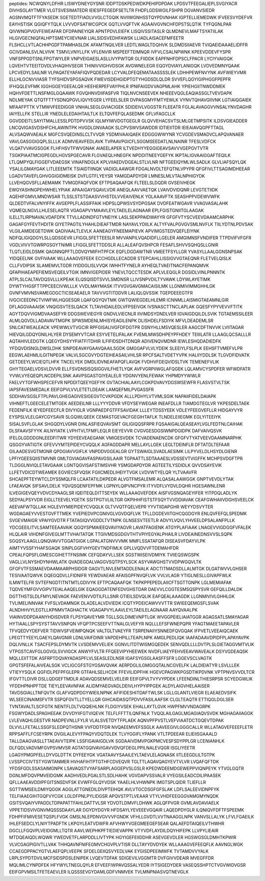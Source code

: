 peptides:
NCWQNYLDFHR
LISWYDNEYGYSNR
IDDPTDSKPEDWDKPEHIPDPDAK
LPDSVTFEEGALIEPLSVGIYACR
DIVHSGLAYTMER
VLGTSVESIMATEDR
IEIESFFEGEDFSETLTR
FHDFLGDSWGILFSHPR
DGVANVSIEDR
AGSNVMQTFTFYASEDK
SGETEDTFIADLVVGLCTGQIK
NVIIWGNHSSTQYPDVNHAK
IGPTELLIEMEDWK
IFVEESVYDEFVR
EAYHSTISK
QGIQFYTQLK
LVVVDFSATWCGPCK
GQTLVVQFTVK
AGAAIVGVNCHFDPSTSLQTIK
TYFQGNLPAR
QIVWNGPVGVFEWEAFAR
DFDPAINEYIQR
APNTPDVLEIEFK
LISQIVSSITASLR
QLMDNEVLMAFTSYATIILAK
HLGIVGECNIQFALHPTSMEYCIIEVNAR
LIALSIDSVEDHFAWSK
LLIADLAISACEFMFEETR
FLSHCLLVTLACHHPGDFTPAMHASLDK
AFAMTNQILVER
LEDTLWAGLTDQHVK
SLDMDSIIAEVR
TVIQAEIDAAAELIDFFR
GCIVDANLSVLNLVIVK
TSMVLVNYLLFK
VFLENVIR
MSPEEFTEIMNQR
IVFVLCSALNPWNK
KPEEVDDEVFYSPR
VNFSPPGDTSNLFPGTWYLER
VNPVEIGAESLASLLIVYPWTQR
GLFIIDDK
EAPFNHFDPSCLFPACR
LYCIYVAIGQK
LQVEHTVTEEITDVDLVHAQIHVSEGR
THINIVVIGHVDSGK
AVGWNELEGR
EQGYDVIAYLANIGQK
LVDVEDMNYQAAK
LPCVEDYLSAILNR
VLPAQATEYAFAFIQVPQDEDAR
LCYVALDFEQEMATAASSSSLEK
LDHHPEWFNVYNK
AVFWIEYVMR
ELLHLGCNVVIASR
TYFSHIDVSPGSAQVK
FWEVISDEHGIDPTGTYHGDSDLQLDR
SVVEFLQGYIGIPHGGFPEPFR
IFHQQLEVFMK
IGGHGGEYGEEALQR
HEEHERPEFVAYPHLR
IPNIFAIGDVVAGPMLAHK
YPIEHGIITNWDDMEK
HQHVFDETTLNSFMGLGQAAWK
FGVQHNVDIIFASFVR
TIQLNVCNSEEVEK
NHEEEVQGLEAQIASSGLTVEVDAPK
NDLMEYAK
QTQTFTTYSDNQPGVLIQVYEGER
LYFEELSLER
DVPASGMYFMTYEWLK
VYNVTQHAVGIIVNK
LGTIAIQGAIEK
MFAAFPTTK
VTMWVFEEDIGGR
VNHALSEGLGVIACIGEK
SDIDEIVLVGGSTR
FLEEATR
FGLALAVAGGVVNSALYNVDAGHR
IAIYELLFK
STELLIR
YNEDLELEDAIHTAILTLK
ELTQVFEFQLASEDMK
GFLVFAGCLLK
GGVDDEITLSAYITMALLESSLPDTDPVVSK
IQLMYIWVDGTGEGLR
GLQVVEHACSVTSLMLGETMPSITK
ILDSVGIEADDER
LNCQVIGASVDSHFCHLAWINTPK
HVGDLGNVAAGK
SLCPVSWVSAWDDR
IDTIEIITDR
IEIEAIAVQGPFTTAGL
ALVSAQWVAEALK
MGFCSVQEDINSLCLTVVQR
YSDMIVAAIQAEK
EDGGGWWYNR
YCVGDEVSMADVCLAPQVANAER
VAVLGASGGIGQPLSLLLK
ADMVIEAVFEDLAVK
TVPAAVPGICFLSGGMSEEDATLNLNAINR
TFESLVDFCK
VLQATVVAVGSGGK
FLHFHSVTFWVGNAK
AIAEELAPER
ILTVEDHYYEGGIGEAVSAVVVGEPGVTVTR
TSGKPIAATMCIGPEGDLHGVSPGECAVR
FLGVAEQLHNEGFK
NPDDITNEEYGEFYK
IKPTALIGVAAIGGAFTEQILK
LTLQMPYQLFIGGEFVDAEGSK
VINAFNDGLK
KPLVIIAEDVDGEALSTLVLNR
NFTGEEIQYMLWLSADLK
GLVLIAFSQYLQK
YSALILGMAYGAK
LITLEEEMTK
TSIAIDTIINQK
VADIGLAAWGR
FDGALNVDLTEFQTNLVPYPR
QFGFIVLTTSAGIMDHEEAR
LGADVTAVEFLGHVGGIGIDMEISK
DVFLGTFLYEYSR
YAMGDAPDYDR
LMNESLMLVTALNPHIGYDK
LLVEHQGVSFLLAEMAMK
TVMGDFAQFVDK
EFTPSAQAAFQK
FLTEELSLDQDR
GVSEIVHEGK
EWGYASHNGPEHWHELYPIAK
APAAIGAYSQAVLVDR
ANEQLAAVVAETQK
LVAIVDVIDQNR
LEVGTETIIDK
AQEHIFGMVLMNDWSAR
TLSSLSTSTDAASVVHSTDLVVEAIVENLK
YGLAAAVFTK
SEASHPPVDEWVWFK
QLDEDTVFALVNYIFFK
AVGEPPLFLASSIFFAIK
HDPSLQPWSVSYDPGSAK
DVDFEATWGAVR
VVAGVASALAHK
VQMEQLNGVLLHLESELAQTR
VGAGAPVYMAAVLEYLTAEILELAGNAAR
EPLFGISTGNIITGLAAGAK
ILELLTLIRPNAVALVDAFDFK
TTVLLADINDFGTVNEIYK
LASLSEKPPAIDWAYYR
GFGFVTYSCVEEVDAAMCARPHK
GAGAFGYFEVTHDITR
GIYETPAGTILYHAHLDIEAFTMDR
NAYAVLYDIILK
ALTYFVALPGVGVSMLNVFLK
TIILYDTNLPDVSAK
VLGILAMIDEGETDWK
QADIVAALTLEVLK
AANEAGYFNEEMAPIEVK
APVIMGSTEDVQEFLEIYNK
NDFQLIGIQDGYLSLLQDSGEVR
LFIGGLSFETTEESLR
MVVANPILVQADIDFLLGELER
AMGIMNSFVNDIFER
TTPDVIFVFGFR
VGDLVIVVTGWRPGSGYTNIMR
LFIGGLSFETTDDSLR
ALLALEAFQVSHPCR
FESAFLSHVVSQHQSLLGNIR
TLQTLEIDLDSMK
QAGNNQPFTLDDVQYMIFHTPFCK
EQFLDGDAWTNR
VMEETFSYLLGR
YVASYLLAALGGNSNPSAK
YIDQEELNK
GVFIVAAK
WLLAAAGVEFEEK
ECCHGDLLECADDR
STEPCAHLLISSIGVVGTAEQNR
FLETVELQISLK
CLLFVDIPSK
SLAMEMVLTGDR
IYIDDGLISLVVQK
IWHHTFYNELR
AYHEQLTVAEITNACFEPANQMVK
QFAPIHAEAPEFIEMSVEQEILVTGIK
IMNVIGEPIDER
YNEVLTQCCTESDK
APLVLEQGLR
DGSIDLVINLPNNNTK
ATPLSLCALTAVDQSVLLLKPEAK
ELQSQISDTSVVLSMDNSR
LLIVSNPVDILTYVAWK
LDYWLAYETIMK
DYWTYHGSFTTPPCEECIVWLLLK
VVDLMAYMASK
ITVVGVGAVGMACAISILMK
LLGNMIVIMMGHHLGK
GVNFVMVNSVAMEGDGCTICSEAEAELR
TAVVVGTITDDVR
LALIQLQVSSIK
TGEPDEEEGTFR
IVGCICEEDNCTVIWFWLHQGESQR
LQAFQGYQVTMK
GWTQWIEGDELHLEMR
ICNNMLLAISMIGTAEAMNLGIR
DFLAGGVAAAISK
VNQIGSVTESLQACK
TLTAVHDAILEDLVFPSEIVGK
IVSNASCTTNCLAPLAK
GQESFYPYVEVVFTITK
AGYTDQVVIGMDVAASEFYR
DDGSWEVIEGYR
GNDVLVIECNLR
IIVIMDSYDNDLVER
IGVAIGDQILDLSVIK
TGTAEMSSILEER
ALMLQGVDLLADAVAVTMGPK
SPWSMDENLMHISYEAGILENPK
DLISHDELFSDIYK
MFVLDEADEMLSR
SNLCATWEALEACK
VPEWWLVTVGCIR
RPFGISALIVGFDFDGTPR
DSNYHLLMSVQESLER
AAGCDFTNVVK
LVIITAGAR
HIEVQILGDQYGNILHLYER
DYSEMYVTCAR
ESYVETELIFALAK
FVEMLMWSDHPEYPFHDEY
TEIIILATR
LLAAGLQCSALLLR
AQTAHIVLEDGTK
LQEGYDHSYYFIATFITDHIR
ILFIFIDSDHTDNQR
ADIVENQVMDNR
IEWLESHQDADIEDFK
YFDQVDISNGLDWSLDHK
SINPDEAVAYGAAVQAAILSGDK
GMGGAFVLVLYDEIK
SLEEIYLFSLPLK
EEHSFTVMEFVLPR
EEGWLAEHMLILGITNPEGK
VALVLSGCGVYDGTEIHEASAILVHLSR
RPCFSALTVDETYVPK
HALIIYDDLSK
TLGVDFIDVATK
GETDEEYLWCIEQTLHFK
TNCELYEK
DMDLIDVNEAFAPQFLAVQK
FVDHVFDEQVIDSLTVK
TEMENEFVLIK
GHYTEGAELVDSVLDVVR
ELLFSVDNSISQSIGGVILFHETLYQK
AVFVGRPIIWGLAFQGEK
LQLAMVCYSPDFER
WFWDFATR
YVWLVYEQEQPLNCDEPILSNK
AAVPSGASTGIYEALELR
YDGNVYENLFEWAK
YHPMDYYWWLR
FAELVYTGFWHSPECEFVR
NPDDITQEEYGEFYK
GVTACHIALAAYLCGKPDVAVYDGSWSEWFR
FLASVSTVLTSK
IAPSFAVESMEDALK
EEIFGPVLVVLETETLDEAIK
LAMQEFMILPVGASSFR
SDDHAVSGSLFTPLPAVLGHEGAGIVESIGEGVTCVKPGDK
ALLLPDHYLVTVMLSGIK
NAPAIIFIDELDAIAPK
VIHNEFTLGEECELETMTGEK
AEEDEILNR
LLLYYYDDVR
VFDYSEYWEGAR
INEAFDLLR
TIAMDGTEGLVR
YKPESDELTAEK
FEDENFILK
IEYEDFEECFLR
DIVYIGLR
VGNPAEDFGTFFSAVIDAK
LLLEYTDSSYEEK
VDLEYFEEGVEFLLR
HIDGAYVYR
EYSPSLVLELGAYCGYSAVR
SLGQWLQEEK
CEMASTGEVACFGEGIHTAFLK
TLNDELEIIEGMK
EGLYITEEIYK
SISALSVFLGLAK
SHGQDYLVGNR
DINLASFIEQVAVSMT
GILIGIQQSFRPR
FQSAAIGALQEASEAYLVGLFEDTNLCAIHAK
DLSFAAVSFYYK
AILNYIATK
LVPHTVLTFMFLEQLR
EIEYEVVR
CVGVGESDGSIWNPDGIDPK
DAFVAIVQSVK
IFELGLGDDDGNLEEDFITWR
YDYEEVEAEGANK
VMIGESVDEK
TCVADENAENCDK
GFGFVTYATVEEVDAAMNARPHK
QSGGYVATIGTK
GFEVVYMTEPIDEYCVQQLK
AGFAGDDAPR
MELLAYLLGEK
LEGLTDEINFLR
DFTATDLTEFAAR
GILAADESVGTMGNR
QPDGIAVVGIFLK
VNPDDVGGEALGR
GYTSWAIGLSVADLAESIMK
LILPYVELDLHSYDLGIENR
LPFIYGEESQIISTMVNR
GMLTGVIAGAVFASPAVGSILAAIR
TGPAATTLSDTAAAESLVDSSEVTVIGFFK
MCHPSVDGFTPR
TLDGGLNVIQLETAVGAAIK
LGNTQGVISAFSTIMSVHR
YSMGDAPDYDR
AGTEETILYSDIDLK
QVVDSAYEVIK
LLFETVDICDTWEAMEK
EGVIECSFVQSK
FGIICMEDLIHEIYTVGK
LVDVWTYELQR
YLTVAAVFR
SHCAEPFTEYWTCLDYSSMQLFR
LCAATATILDKPEDR
ALVGTFMSALEMR
ALQASALAAWGGK
GNPTVEVDLYTAK
LFAEAVQK
SIFSAVLDELK
YQVQSQENFEPFMK
LGPNYLQIPVNCPYR
ITYVDFLVYDVLDQHR
HGESAWNLENR
ILVEGIGEVQEYVDVCDYAAGLSR
IQEITEQLDITTSEYEK
WLLAAAGVEFDEK
AISFVGSNQAGEYIFER
YITPDQLADLYK
SEDYALPSYVDR
EIGLLTEEVELYGETK
SSITPGTVLIILTGR
GKPIHHFISTSTFSQYTVVDDIAVAK
CEAFGWHAIIVDGHSVEELCK
AEEVAFWTQLLAK
HGLEVIYMIEPIDEYCVQQLK
GLTVVQTFQELVEPR
YYVTIIDAPGHR
WEYYDSVYTER
WGDAGAEYVVESTGVFTTMEK
YVEPIEDVPCGNIVGLVGVDQFLVK
TFLLDGDEVIITGHCQGDGYR
ENLQVFEFQLSPEDMK
SVGEVMAIGR
VPAIYGVDTR
FTATAGIQVVGDDLTVTNPK
GLNSESVTEETLR
ADVYLVQVLYHVEELDPSALANFPLLK
YDCGEEILITVLSAMTEEAAVAIK
QGQYSPMAIEEQVAVIYAGVR
LAVATFAGIENK
ATGYPLAFIAAK
LNAGEVVIGDGGFVFALEK
HLQLAIR
VIHDNFGIVEGLMTTVHAITATQK
TTGIVMDSGDGVTHTVPIYEGYALPHAILR
LIVDEAINEDNSVVSLSQPK
SGQSYLAAGLLQNQVAVVTGGATGIGK
LGPALATGNVVVMK
MMFLSSATAFQR
DISEASVFDAYVLPK
AIMTYVSSFYHAFSGAQK
SINPLGGFVHYGEVTNDFIMLK
GPLLVQDVVFTDEMAHFDR
CPEALFQPSFLGMESCGIHETTFNSIMK
CEFQDAYVLLSEK
SGSTWISEIVDMIYK
TVIIEQSWGSPK
VAGLLVLNYSHDYNHWLATK
QVADEGDALVAGGVSQTPSYLSCK
ASYVAWGHSTVVDPWGQVLTK
GFGFVTFSSMAEVDAAMAARPHSIDGR
GAGVTLNVLEMTADDLENALK
ADCTITMADSDLLALMTGK
DLGATWVVLGHSER
TESIVAATQWVK
DQEGQDVLLFIDNIFR
YEWDVAEAR
AFAISGPFNVQFLVK
VVLVLAGR
YTIGLNESLLGIVAPFWLK
ILMWTELFR
SVTEFNGDTITNTMTLGDIVYK
EFTPCAQAAFQK
TKPKPPEPEDLAIICFTSGTTGNPK
LGLMEMIAFAK
TQDVEYMFGVVGIPVTEIALAAQELGIK
EQAGGDATENFEDVGHSTDAR
DAEVVLCGGTESMSQSPYSVR
GEFQILLDALDK
DGTTHSTSLDLFMYLNEVAGK
FAEVENVVDTILFLLSNR
GTIEILSDVQLIK
EAFQEALAAAGDK
LLGNMIVIVLGHHLGK
TVLIMELINNVAK
FVFSLVDAMNGK
DLADELALVDVIEDK
ICQTYPDEICAWVVVTTR
SWIEEQEMGSFLSVAK
ALNDHHVYLEGTLLKPNMVTAGHACTK
VGAGAPVYLAAVLEYLTAEILELAGNAAR
AAYQVAALPK
VIAINVDDPDAANYHDISDVER
FLPSYQAVEYMR
TGLLSGLDIMEVNPTLGK
WVGGPEIELIAIATGGR
AGAGSATLSMAYAGAR
HYTIAALLSPYSYSTTAVVSNPQN
VFQPTPCSEEFVTTNALGLVEFYR
NQLLLEFSFWNEPQPR
YFAGTMAEETAPAVLER
TFVQEDVYDEFVER
TIDWVSFVEIMPQNQK
VALTGLTVAEYFR
TSRPENAIIYSNNEDFQVGQAK
IFPVETLVEEAIQCAEK
LPEGTTYEEYLGAEYLQAVGNIR
LDNLVAIFDINR
VAPDEHPILLTEAPLNPK
AMGLPEDLIQK
IAAFADAAVDPIDFPLAPAYAVPK
DQLIVNLLK
TSACFEPSLDYMVTK
LVSDEMVVELIEK
GGNVLITDTWISMGQEDEK
SENVQDLLLLDVTPLSLGIETAGGVMTVLIK
VTPGSTCAVFGLGGVGLSVVIGCK
ANWYFVLTR
FFQEEVIPYHEEWEK
NVDFLIAEYFEHVEEAVWAVEALK
DSYVGDEAQSK
MQLLEIITTDK
ASFRPTDQVAYADASPFLVLSEASLEDLNSR
IGAFSYGSGLAASFFSFR
LGGEVSCLVAGTK
GPGTSFEFALAIVEALSGK
VCLIGCGFSTGYGSAVQVAK
AERPDGLILGMGGQTALNCGVELFK
LALDIEIATYR
LSVLLLEK
VTIEYYSQLK
QGFIDLPEFPFGLEPR
GTFAHLSELHCDK
FFEVILIDPFHK
HGEVCPAGWKPGSDTIKPDVNK
VPTPNVSVVDLTCR
IFGVTTLDIVR
DSLLQDGEFTMDLR
ADAVQDSEMVELVELEIR
EEIFGPVLTVYVYPDEK
LFEENDINLTHIESRPSR
SCYEDGWLIK
YFDDHPNHPFTDE
TIEYLEEVAVNFAK
ALIDMYAEGVADLDEIVLHYPYIPPGEK
ALDYLAIGVHELAAISER
TAVDSGIALLTNFQVTK
GLAFVQDPDGYWIEILNPNK
AFIFIDESHITDAFTWLSK
LGLLGLANTLVIEGR
ELAEAEDVSIFK
WLSEECINAIMSFVTR
SSPQFGVTLLTYELLQR
GIHCAIDASQTPDVVFASILAAFSK
CLGLTEAQTR
ETTIQGLDGLSER
TVNTAVALTLSCFGTK
NENTFLDLTVQQIEHLNK
FLDGIYVSEK
EHALLAYTLGVK
HWPFMVVNDAGRPK
FSGWYDADLSPAGHEEAK
DVVDYIIFGTVIQEVK
TELFLFFTTILQNFNLK
TVQQLAILGAGLMGAGIAQVSVDK
MGHAGAIIAGGK
LVLEVAQHLGESTVR
NADPEVNLLFYLR
VLALSVETDYTFPLAEK
AQNVPFPVSTLVEFVIAATDCTGQEVTDPAK
DLVVLLFETALLSSGFSLEDPQTHSNR
VVFDDTFDR
NVQAEEMVEFSSGLK
AAVEEGIVLGGGCALLR
WLLATAGVEFEEEFLETR
RPPSAFFLFCSEYRPK
DVGILALEVYFPAQYVDQTDLEK
TLVYGGIFLYPANK
VTLTPDEEAR
ELIEIISGAAALD
TALLDAAGVASLLTTAEAVVTEIPK
LSSFIGAIAIGDLVK
SGDAAIVDMVPGKPMCVESFSDYPPLGR
LCENIANHLK
DLFQDLVADVMFGVPSVMVSR
AGTATGQIVAVIGAVVDVQFDEGLPPILNALEVQGR
ISGLIYEETR
LGAGYPMGPFELLDYVGLDTTK
DYFEEYGK
VGATAAVYSAAILEYLTAEVLELAGNASK
IITLEEGDLILTGTPK
LVSSPCCIVTSTYGWTANMER
HVHAFIHTPTGTHFCDVEQVR
TGLTTLAQAVQAGYEVTVLVR
LVQAFQFTDK
YFDSFGDLSSASAIMGNPK
LSAVAQSTVYAFSARPLAGGEPVSLGSLR
KPEDWDEEMDGEWEPPVIQNPEYK
YTVGLGQTR
DGNLMFDQVPMVEIDGMK
AADHVEDLPGALSTLSDLHAHK
VGVDAPVSSVALR
VYEGSILEADCDILIPAASEK
QFLLAAEAVDDIPFGITSNSDVFSK
EVWFFGLQYVDSK
YAAELHLVHWNPK
IMGTSPLQIDR
TLIEFLLR
SGTTWMSEILDMIYQGGK
AGGLATTGNEDILDIVPTEIHQK
AVLVTGCDSGFGFSLAK
LDFLSALEEVIDNPFYK
TELFIAAEGIHTGQFVYCGK
LGLDFPNLPYLIDGSR
APQVSTPTLVEAAR
VTYLVHDFEEGGGVAMGMYNQDK
GSITSVQAIYVPADDLTDPAPATTFAHLDATTVLSR
YDVDTLDMVFLDHWK
AGLQFPVGR
GVMLAVDAVIAELK
VPPETIDSVIVGNVMQSSSDAAYLAR
DGYDYDGYR
HFDSAYLYEVEEEVGQAIR
LAQEDPDYGLR
ILQNIQVFDFTFSPEEMK
FDHPFIFMIVESETQSPLFVGK
GMSLNLEPDNVGVVVFGNDK
VFHLLGVDTLVVTNAAGGLNPK
VANVSLLALYK
LFVLFGAEILK
IHLEFSEDCLYLNIYTPADFTK
LKPGYLEATVDWFR
AFVHWYVGEGMEEGEFSEAR
QALAEFDTAIQEILVTHWHR
DGCLLFGQVPLVEIDGMLLTQTR
AAVLWEPHKPFTIEDIEVAPPK
VTYVDFLAYDILDQYHIFEPK
LLVPYLIEAIR
MTDQEAIQDLWQWR
YWEDVETFLARPDDLLIVTYPK
HGYIGEFEIIDDHR
ASEVGEVDLER
HGSWGSGLDMHTKPWIR
VLVCGAGPIGIVTLLVAK
THHQAVNFNIFEGMVCHGVPLVTISR
DLLTAYYDVDYEK
WLLAAAGVEFEEQFLK
AAVNGLWGK
CCAEGDPPACYGTVLAEFQPLVEEPK
SFDELGEIIQSVYEDLVAK
EYGISDPEEIMWFK
TVTAMDVVYALK
LRPLSYPDTDVILMCFSIDSPDSLENIPEK
LVQEVTDFAK
SDIGEVILVGGMTR
DVFGIVVDEAIR
MVEGFFDR
MQLIMLCYNPDFEK
HFYWYLTNEGLQYLR
EFVEEFIWPAVQSSALYEDR
IYTSIGEDYDER
VASEQSSHPTCTVGVWIDVGSR
EEIFGPVMSILTFETEAEVLER
ILQSSSEVGYDAMLGDFVNMVEK
TVLMNPNIASVQTNEVGLK
